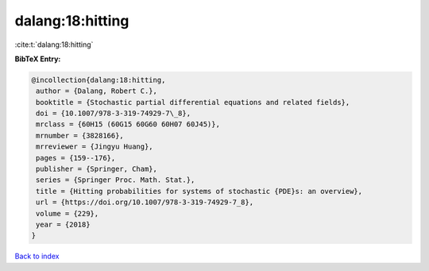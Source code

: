 dalang:18:hitting
=================

:cite:t:`dalang:18:hitting`

**BibTeX Entry:**

.. code-block:: bibtex

   @incollection{dalang:18:hitting,
    author = {Dalang, Robert C.},
    booktitle = {Stochastic partial differential equations and related fields},
    doi = {10.1007/978-3-319-74929-7\_8},
    mrclass = {60H15 (60G15 60G60 60H07 60J45)},
    mrnumber = {3828166},
    mrreviewer = {Jingyu Huang},
    pages = {159--176},
    publisher = {Springer, Cham},
    series = {Springer Proc. Math. Stat.},
    title = {Hitting probabilities for systems of stochastic {PDE}s: an overview},
    url = {https://doi.org/10.1007/978-3-319-74929-7_8},
    volume = {229},
    year = {2018}
   }

`Back to index <../By-Cite-Keys.rst>`_
